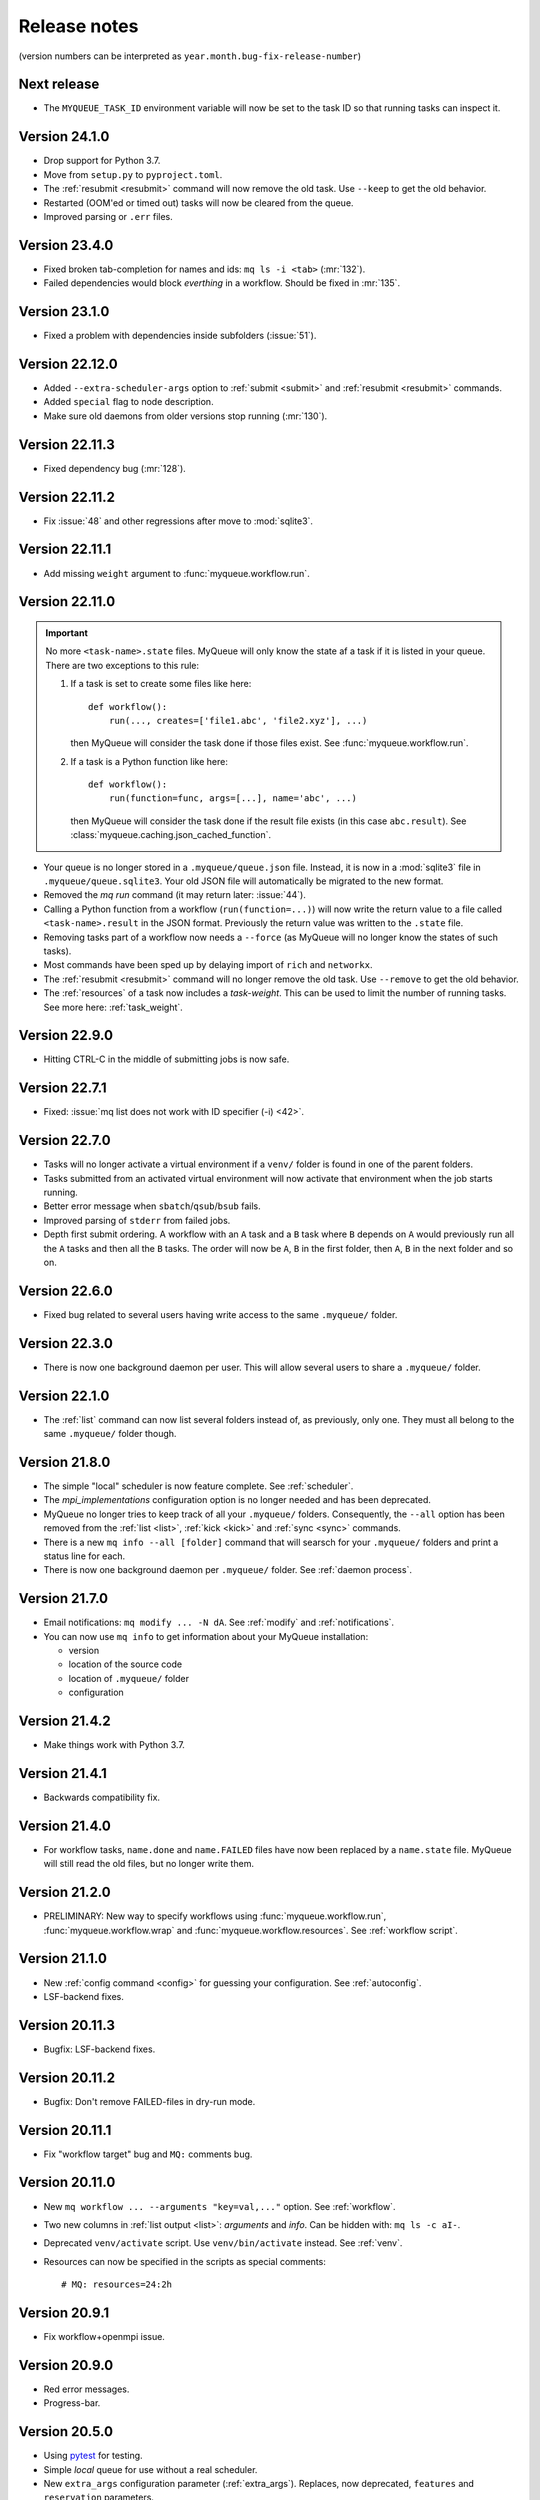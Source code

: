 .. _releases:

=============
Release notes
=============

(version numbers can be interpreted as ``year.month.bug-fix-release-number``)

.. highlight:: bash

Next release
============

* The ``MYQUEUE_TASK_ID`` environment variable will now be set to
  the task ID so that running tasks can inspect it.


Version 24.1.0
==============

* Drop support for Python 3.7.
* Move from ``setup.py`` to ``pyproject.toml``.
* The :ref:`resubmit <resubmit>` command will now remove the old task.
  Use ``--keep`` to get the old behavior.
* Restarted (OOM'ed or timed out) tasks will now be cleared from the queue.
* Improved parsing or ``.err`` files.


Version 23.4.0
==============

* Fixed broken tab-completion for names and ids: ``mq ls -i <tab>``
  (:mr:`132`).
* Failed dependencies would block *everthing* in a workflow.  Should be
  fixed in :mr:`135`.


Version 23.1.0
==============

* Fixed a problem with dependencies inside subfolders (:issue:`51`).


Version 22.12.0
===============

* Added ``--extra-scheduler-args`` option to :ref:`submit <submit>`
  and :ref:`resubmit <resubmit>` commands.

* Added ``special`` flag to node description.

* Make sure old daemons from older versions stop running (:mr:`130`).


Version 22.11.3
===============

* Fixed dependency bug (:mr:`128`).


Version 22.11.2
===============

* Fix :issue:`48` and other regressions after move to :mod:`sqlite3`.


Version 22.11.1
===============

* Add missing ``weight`` argument to :func:`myqueue.workflow.run`.


Version 22.11.0
===============

.. important::

   No more ``<task-name>.state`` files.  MyQueue will only know the state
   af a task if it is listed in your queue.  There are two exceptions to
   this rule:

   1) If a task is set to create some files like here::

        def workflow():
            run(..., creates=['file1.abc', 'file2.xyz'], ...)

      then MyQueue will consider the task done if those files exist.
      See :func:`myqueue.workflow.run`.

   2) If a task is a Python function like here::

        def workflow():
            run(function=func, args=[...], name='abc', ...)

      then MyQueue will consider the task done if the result file exists
      (in this case ``abc.result``).  See
      :class:`myqueue.caching.json_cached_function`.

* Your queue is no longer stored in a ``.myqueue/queue.json`` file.  Instead,
  it is now in a :mod:`sqlite3` file in ``.myqueue/queue.sqlite3``.
  Your old JSON file will automatically be migrated to the new format.

* Removed the *mq run* command (it may return later: :issue:`44`).

* Calling a Python function from a workflow (``run(function=...)``)
  will now write the return value to a file called ``<task-name>.result``
  in the JSON format.  Previously the return value was written to the
  ``.state`` file.

* Removing tasks part of a workflow now needs a ``--force``
  (as MyQueue will no longer know the states of such tasks).

* Most commands have been sped up by delaying import of ``rich``
  and ``networkx``.

* The :ref:`resubmit <resubmit>` command will no longer remove the old task.
  Use ``--remove`` to get the old behavior.

* The :ref:`resources` of a task now includes a *task-weight*.  This can be
  used to limit the number of running tasks.  See more here:
  :ref:`task_weight`.


Version 22.9.0
==============

* Hitting CTRL-C in the middle of submitting jobs is now safe.


Version 22.7.1
==============

* Fixed: :issue:`mq list does not work with ID specifier (-i) <42>`.


Version 22.7.0
==============

* Tasks will no longer activate a virtual environment if a ``venv/`` folder
  is found in one of the parent folders.
* Tasks submitted from an activated virtual environment will now activate that
  environment when the job starts running.
* Better error message when ``sbatch``/``qsub``/``bsub`` fails.
* Improved parsing of ``stderr`` from failed jobs.
* Depth first submit ordering.  A workflow with an ``A`` task and a ``B``
  task where ``B`` depends on ``A`` would previously run all the ``A``
  tasks and then all the ``B`` tasks.  The order will now be ``A``, ``B``
  in the first folder, then  ``A``, ``B`` in the next folder and so on.


Version 22.6.0
==============

* Fixed bug related to several users having write access to the same
  ``.myqueue/`` folder.


Version 22.3.0
==============

* There is now one background daemon per user.  This will allow several users
  to share a ``.myqueue/`` folder.


Version 22.1.0
==============

* The :ref:`list` command can now list several folders instead of,
  as previously, only one.
  They must all belong to the same ``.myqueue/`` folder though.


Version 21.8.0
==============

* The simple "local" scheduler is now feature complete.
  See :ref:`scheduler`.

* The `mpi_implementations` configuration option is no longer needed and has
  been deprecated.

* MyQueue no longer tries to keep track of all your ``.myqueue/`` folders.
  Consequently, the ``--all`` option has been removed from the :ref:`list
  <list>`, :ref:`kick <kick>` and :ref:`sync <sync>` commands.

* There is a new ``mq info --all [folder]`` command that will searsch for
  your ``.myqueue/`` folders and print a status line for each.

* There is now one background daemon per ``.myqueue/`` folder.  See
  :ref:`daemon process`.


Version 21.7.0
==============

* Email notifications: ``mq modify ... -N dA``.  See :ref:`modify` and
  :ref:`notifications`.
* You can now use ``mq info`` to get information about your MyQueue
  installation:

  * version
  * location of the source code
  * location of ``.myqueue/`` folder
  * configuration


Version 21.4.2
==============

* Make things work with Python 3.7.


Version 21.4.1
==============

* Backwards compatibility fix.


Version 21.4.0
==============

* For workflow tasks, ``name.done`` and ``name.FAILED`` files have now been
  replaced by a ``name.state`` file.  MyQueue will still read the old files,
  but no longer write them.


Version 21.2.0
==============

* PRELIMINARY: New way to specify workflows using :func:`myqueue.workflow.run`,
  :func:`myqueue.workflow.wrap` and :func:`myqueue.workflow.resources`.
  See :ref:`workflow script`.


Version 21.1.0
==============

* New :ref:`config command <config>` for guessing your configuration.
  See :ref:`autoconfig`.
* LSF-backend fixes.


Version 20.11.3
===============

* Bugfix: LSF-backend fixes.


Version 20.11.2
===============

* Bugfix: Don't remove FAILED-files in dry-run mode.


Version 20.11.1
===============

* Fix "workflow target" bug and ``MQ:`` comments bug.


Version 20.11.0
===============

* New ``mq workflow ... --arguments "key=val,..."`` option.  See
  :ref:`workflow`.
* Two new columns in :ref:`list output <list>`: *arguments* and *info*.
  Can be hidden with: ``mq ls -c aI-``.
* Deprecated ``venv/activate`` script.  Use ``venv/bin/activate`` instead.
  See :ref:`venv`.
* Resources can now be specified in the scripts as special comments::

      # MQ: resources=24:2h


Version 20.9.1
==============

* Fix workflow+openmpi issue.


Version 20.9.0
==============

* Red error messages.
* Progress-bar.


Version 20.5.0
==============

* Using pytest_ for testing.
* Simple *local* queue for use without a real scheduler.
* New ``extra_args`` configuration parameter (:ref:`extra_args`).
  Replaces, now deprecated, ``features`` and ``reservation`` parameters.
* Use ``python3 -m myqueue.config`` to auto-configure your system.
* Memory usage is now logged.

.. _pytest: https://docs.pytest.org/en/latest/


Version 20.1.2
==============

* Bug-fix release with fix for single-process tasks (see :ref:`resources`).


Version 20.1.1
==============

* This is the version submitted to JOSS.


Version 20.1.0
==============

* New shortcuts introduced for specifying :ref:`states`: ``a`` is ``qhrd``
  and ``A`` is ``FCMT``.


Version 19.11.1
===============

* New command: :ref:`daemon`.


Version 19.11.0
===============

* Small bugfixes and improvements.


Version 19.10.1
===============

* Added support for LSF scheduler.

* Added ``--max-tasks`` option for *submit* and *workflow* commands.


Version 19.10.0
===============

* Shell-style wildcard matching of task names and error messages
  is now possible::

    $ mq ls -n "*abc-??.py"
    $ mq resubmit -s F -e "*ZeroDivision*"

* Three new :ref:`cli` options: ``mq -V/--version``, ``mq ls --not-recursive``
  and ``mq submit/workflow -f/--force``.

* All task-events (queued, running, stopped) are now logged to
  ``~/.myqueue/log.csv``.  List tasks from log-file with::

    $ mq ls -L ...


Version 19.9.0
==============

* New ``-C`` option for the :ref:`mq ls <list>` command for showing only the
  count of tasks in the queue::

    $ mq ls -C
    running: 12, queued: 3, FAILED: 1, total: 16

* A background process will now automatically :ref:`kick <kick>`
  your queues every ten minutes.

* Project moved to a new *myqueue* group: https://gitlab.com/myqueue/myqueue/


Version 19.8.0
==============

* The ``module:function`` syntax has been changed to ``module@function``.
* Arguments to tasks are now specified like this::

    $ mq submit [options] "<task> arg1 arg2 ..." [folder1 [folder2 ...]]

* New ``run`` command::

    $ mq run [options] "<task> arg1 arg2 ..." [folder1 [folder2 ...]]


Version 19.6.0
==============

* Tasks will now activate a virtual environment if a ``venv/`` folder is found
  in one of the parent folders.  The activation script will be ``venv/activate``
  or ``venv/bin/activate`` if ``venv/activate`` does not exist.


Version 19.5.0
==============

* New ``--target`` option for :ref:`workflows <workflows>`.
* New API's for submitting jobs: :meth:`myqueue.task.Task.submit` and
  :func:`myqueue.submit`.
* New ``--name`` option for the :ref:`submit <submit>` command.
* No more ``--arguments`` option.  Use::

    $ mq submit [options] <task> [folder1 [folder2 ...]] -- arg1 arg2 ...


Version 19.2.0
==============

* Fix test-suite.


Version 19.1.0
==============

* Recognizes mpiexex variant automatically.

* New "detailed information" subcommand.


Version 18.12.0
===============

* The ``restart`` parameter is now an integer (number of restarts) that
  counts down to zero.  Avoids infinite loop.


Version 0.1.0
=============

Initial release.
